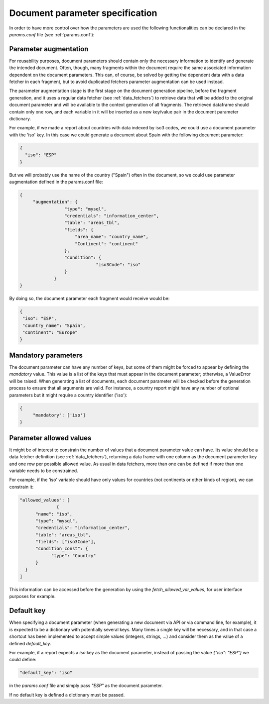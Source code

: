 .. _`parameters_specification`: 

Document parameter specification
================================

In order to have more control over how the parameters are used the following functionalities can be declared in the *params.conf* file (see :ref:`params.conf`):

.. _`parameter_augmentation`: 

Parameter augmentation
**********************

For reusability purposes, document parameters should contain only the necessary information to identify and generate the intended document. Often, though, many fragments within the document require the same associated information dependent on the document parameters. This can, of course,  be solved by getting the dependent data with a data fetcher in each fragment, but to avoid duplicated fetchers parameter augmentation can be used instead.

The parameter augmentation stage is the first stage on the document generation pipeline, before the fragment generation, and it uses a regular data fetcher (see :ref:`data_fetchers`) to retrieve data that will be added to the original document parameter and will be available to the context generation of all fragments. The retrieved dataframe should contain only one row, and each variable in it will be inserted as a new key/value pair in the document parameter dictionary.

For example, if we made a report about countries with data indexed by iso3 codes, we could use a  document parameter with the 'iso' key. In this case we could generate a document about Spain with the following document parameter:

.. code-block:: javascript

  {
    "iso": "ESP"
  }

But we will probably use the name of the country ("Spain") often in the document, so we could use parameter augmentation defined in the params.conf file:

.. code-block:: javascript

   {
	"augmentation": {
                    "type": "mysql",
                    "credentials": "information_center",
                    "table": "areas_tbl",
                    "fields": {
                        "area_name": "country_name",
                        "Continent": "continent"
                    },
                    "condition": {
                                "iso3Code": "iso"
                    }
                }
   }

By doing so, the document parameter each fragment would receive would be:

.. code-block:: javascript

   {
    "iso": "ESP",
    "country_name": "Spain",
    "continent": "Europe"
   }


.. _`parameter_mandatory`: 

Mandatory parameters
********************

The document parameter can have any number of keys, but some of them might be forced to appear by defining the *mandatory* value. This value is a list of the keys that must appear in the document parameter; otherwise, a ValueError will be raised. When generating a list of documents, each document parameter will be checked before the generation process to ensure that all arguments are valid. For instance, a country report might have any number of optional parameters but it might require a country identifier ('iso'):

.. code-block:: javascript

   {
	"mandatory": ['iso']
   }


.. _`parameter_allowed_values`: 

Parameter allowed values
************************

It might be of interest to constrain the number of values that a document parameter value can have. Its value should be a data fetcher definition (see :ref:`data_fetchers`), returning a data frame with one column as the document parameter key and one row per possible allowed value. As usual in data fetchers, more than one can be defined if more than one variable needs to be constrained.

For example, if the 'iso' variable should have only values for countries (not continents or other kinds of region), we can constrain it:

.. code-block:: javascript

  "allowed_values": [
		{
        "name": "iso",
        "type": "mysql",
        "credentials": "information_center",
        "table": "areas_tbl",
        "fields": ["iso3Code"],
        "condition_const": {
              "type": "Country"
        }
    }
  ]

This information can be accessed before the generation by using the *fetch_allowed_var_values*, for user interface purposes for example. 

.. _`default_docparam_key`:

Default key
***********

When specifying a document parameter (when generating a new document via API or via command line, for example), it is expected to be a dictionary with potentially several keys. Many times a single key will be necessary, and in that case a shortcut has been implemented to accept simple values (integers, strings, ...) and consider them as the value of a defined `default_key`.

For example, if a report expects a `iso` key as the document parameter, instead of passing the value `{"iso": "ESP"}` we could define:

.. code-block:: javascript

  "default_key": "iso"

in the *params.conf* file and simply pass `"ESP"` as the document parameter.

If no default key is defined a dictionary must be passed.